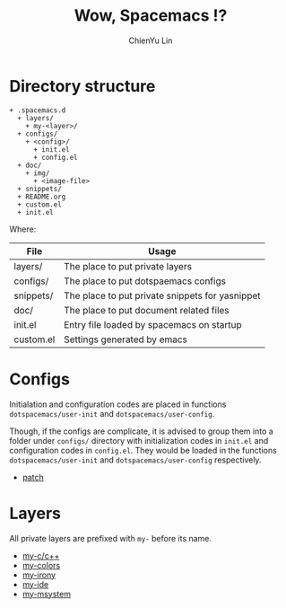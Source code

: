 #+TITLE: Wow, Spacemacs !?
#+SUBTITILE: Welcome to the fantastic world of Spacemacs
#+STARTUP: showall
#+AUTHOR: ChienYu Lin
#+EMAIL: cy20lin@google.com

* Directory structure

  #+BEGIN_SRC
  + .spacemacs.d
    + layers/
      + my-<layer>/
    + configs/
      + <config>/
        + init.el
        + config.el
    + doc/
      + img/
        + <image-file>
    + snippets/
    + README.org
    + custom.el
    + init.el
  #+END_SRC

  Where:

  | File      | Usage                                           |
  |-----------+-------------------------------------------------|
  | layers/   | The place to put private layers                 |
  | configs/  | The place to put dotspaemacs configs            |
  | snippets/ | The place to put private snippets for yasnippet |
  | doc/      | The place to put document related files         |
  | init.el   | Entry file loaded by spacemacs on startup       |
  | custom.el | Settings generated by emacs                     |

* Configs

  Initialation and configuration codes are placed in functions
  =dotspacemacs/user-init= and =dotspacemacs/user-config=.

  Though, if the configs are complicate, it is advised to group them
  into a folder under =configs/= directory with initialization codes in
  =init.el= and configuration codes in =config.el=. They would be loaded
  in the functions =dotspacemacs/user-init= and =dotspacemacs/user-config=
  respectively.

  - [[./configs/patches/README.org][patch]]

* Layers

  All private layers are prefixed with =my-= before its name.

  - [[./layers/my-c-c++/README.org][my-c/c++]]
  - [[./layers/my-colors/README.org][my-colors]]
  - [[./layers/my-irony/README.org][my-irony]]
  - [[./layers/my-ide/README.org][my-ide]]
  - [[./layers/my-msystem/README.org][my-msystem]]
